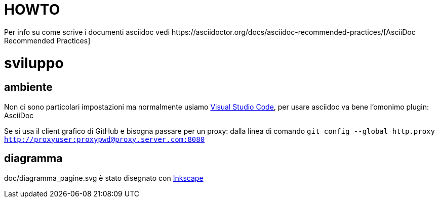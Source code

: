 :url-asciidoc: https://asciidoctor.org/docs/asciidoc-recommended-practices/
:url-vsc: https://code.visualstudio.com/
:url-inkscape: https://inkscape.org/

= HOWTO
Per info su come scrive i documenti asciidoc vedi {url-asciidoc}[AsciiDoc Recommended Practices]

= sviluppo

== ambiente
Non ci sono particolari impostazioni ma normalmente usiamo {url-vsc}[Visual Studio Code], per usare asciidoc va bene l'omonimo plugin: AsciiDoc

Se si usa il client grafico di GitHub e bisogna passare per un proxy: dalla linea di comando `git config --global http.proxy http://proxyuser:proxypwd@proxy.server.com:8080`


== diagramma
doc/diagramma_pagine.svg è stato disegnato con {url-inkscape}[Inkscape]